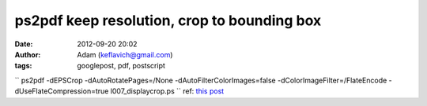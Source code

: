 ps2pdf keep resolution, crop to bounding box
############################################
:date: 2012-09-20 20:02
:author: Adam (keflavich@gmail.com)
:tags: googlepost, pdf, postscript

``  ps2pdf -dEPSCrop -dAutoRotatePages=/None -dAutoFilterColorImages=false -dColorImageFilter=/FlateEncode -dUseFlateCompression=true l007_displaycrop.ps ``
ref: `this post`_

.. _this post: http://groups.google.com/group/comp.lang.postscript/browse_thread/thread/c7570a90f8b96848?ie=UTF-8&q=ps2pdf+image+quality#62fe763939a66789
